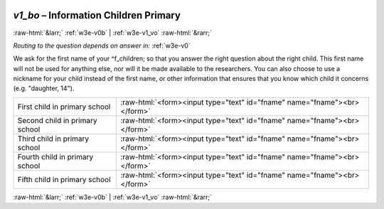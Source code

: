 .. _w3e-v1_bo:

 
 .. role:: raw-html(raw) 
        :format: html 

`v1_bo` – Information Children Primary 
=======================================


:raw-html:`&larr;` :ref:`w3e-v0b` | :ref:`w3e-v1_vo` :raw-html:`&rarr;` 

*Routing to the question depends on answer in:* :ref:`w3e-v0`

We ask for the first name of your ^f_children; so that you answer the right question about the right child. This first name will not be used for anything else, nor will it be made available to the researchers. You can also choose to use a nickname for your child instead of the first name, or other information that ensures that you know which child it concerns (e.g. "daughter, 14").

.. csv-table::
   :delim: |

           First child in primary school | :raw-html:`<form><input type="text" id="fname" name="fname"><br></form>`
           Second child in primary school | :raw-html:`<form><input type="text" id="fname" name="fname"><br></form>`
           Third child in primary school | :raw-html:`<form><input type="text" id="fname" name="fname"><br></form>`
           Fourth child in primary school | :raw-html:`<form><input type="text" id="fname" name="fname"><br></form>`
           Fifth child in primary school | :raw-html:`<form><input type="text" id="fname" name="fname"><br></form>`

.. image:: ../_screenshots/w3-v1_bo.png


:raw-html:`&larr;` :ref:`w3e-v0b` | :ref:`w3e-v1_vo` :raw-html:`&rarr;` 

